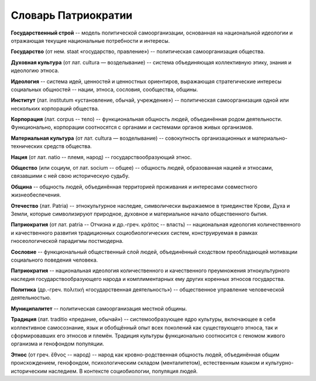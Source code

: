 ####################
Словарь Патриократии
####################

**Государственный строй** -- модель политической самоорганизации, основанная на национальной идеологии и отражающая текущие национальные потребности и интересы.

**Государство** (от нем. staat «государство, правление») -- политическая самоорганизация общества.

**Духовная культура** (от лат. cultura — возделывание) -- система объединяющая коллективную этику, знания и идеологию этноса.

**Идеология** -- система идей, ценностей и ценностных ориентиров, выражающая стратегические интересы социальных общностей -- нации, этноса, сословия, сообщества, общины.

**Институт** (лат. institutum «установление, обычай, учреждение») -- политическая самоорганизация одной или нескольких корпораций общества.

**Корпорация** (лат. corpus -- тело) -- функциональная общность людей, объединённая родом деятельности. Функционально, корпорации соотносятся с органами и системами органов живых организмов.

**Материальная культура** (от лат. cultura — возделывание) -- совокупность организационных и материально-технических средств общества.

**Нация** (от лат. natio -- племя, народ) -- государствообразующий этнос.

**Общество** (или социум, от лат. socium -- общее) -- общность людей, образованная нацией и этносами, связавшими с ней свою историческую судьбу.

**Община** -- общность людей, объединённая территорией проживания и интересами совместного жизнеобеспечения.

**Отечество** (лат. Patria) -- этнокультурное наследие, символически выражаемое в триединстве Крови, Духа и Земли, которые символизируют природное, духовное и материальное начало общественного бытия.

**Патриократия** (от лат. patria -- Отчизна и др.-греч. κράτος -- власть) -- национальная идеология количественного и качественного развития традиционных социобиологических систем, конструируемая в рамках гносеологической парадигмы постмодерна.

**Сословие** -- функциональный общественный слой людей, объединённый сходством преобладающей мотивации социального поведения человека.

**Патриократия** -- национальная идеология количественного и качественного преумножения этнокультурного наследия государствообразующего народа и комплиментарных ему других коренных этносов государства.

**Политика** (др.-греч. πολιτική «государственная деятельность») -- общественное управление человеческой деятельностью.

**Муниципалитет** -- политическая самоорганизация местной общины.

**Традиция** (лат. traditio «предание, обычай») -- системообразующее ядро культуры, включающее в себя коллективное самосознание, язык и обобщённый опыт всех поколений как существующего этноса, так и сформировавших его этносов и племён. Традиция культуры функционально соотносится с геномом живого организма и генофондом популяции.

**Этнос** (от греч. ἔθνος -- народ) -- народ как кровно-родственная общность людей, объединённая общим происхождением, генофондом, психологическим складом (менталитетом), естественным языком и культурно-историческим наследием. В контексте социобиологии, популяция людей.
